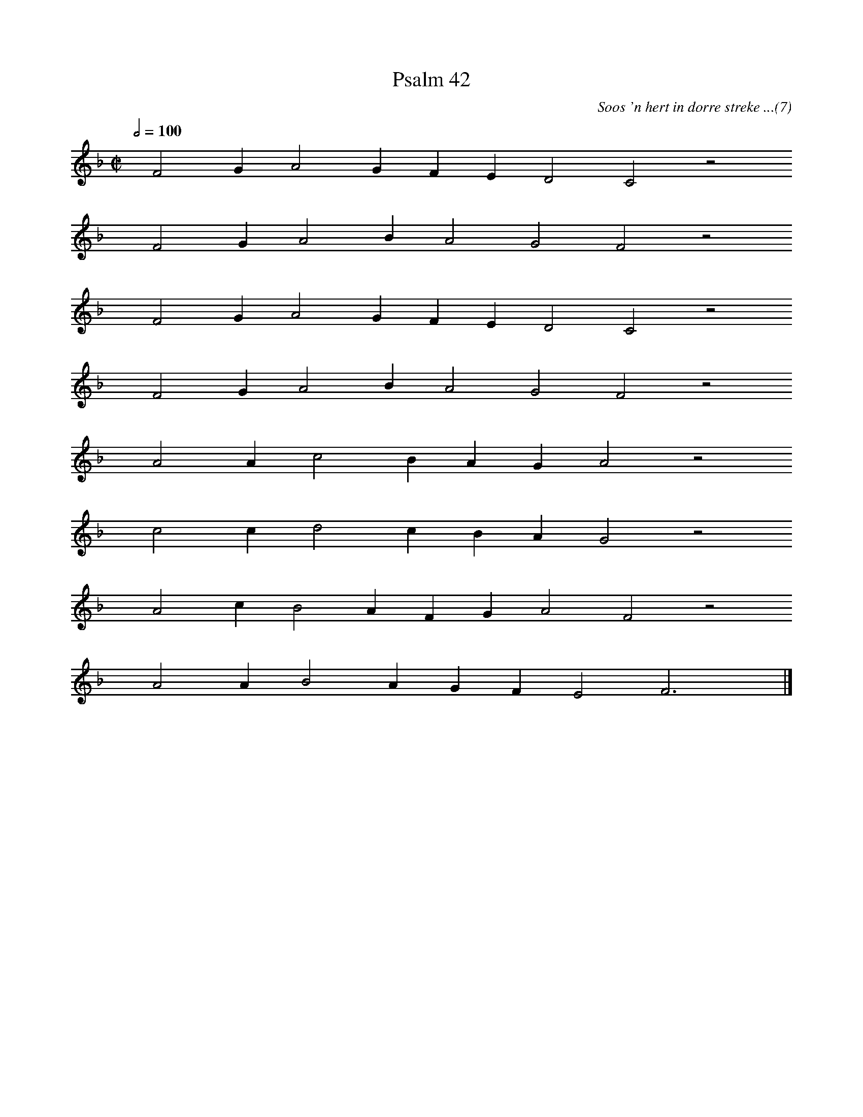 %%vocalfont Arial 14
X:1
T:Psalm 42
C:Soos 'n hert in dorre streke ...(7)
L:1/4
M:C|
K:F
Q:1/2=100
yy F2 G A2 G F E D2 C2 z2
%w:words come here
yyyy F2 G A2 B A2 G2 F2 z2
%w:words come here
yyyy F2 G A2 G F E D2 C2 z2
%w:words come here
yyyy F2 G A2 B A2 G2 F2 z2
%w:words come here
yyyy A2 A c2 B A G A2 z2
%w:words come here
yyyy c2 c d2 c B A G2 z2
%w:words come here
yyyy A2 c B2 A F G A2 F2 z2
%w:words come here
yyyy A2 A B2 A G F E2 F3 yy |]
%w:words come here
